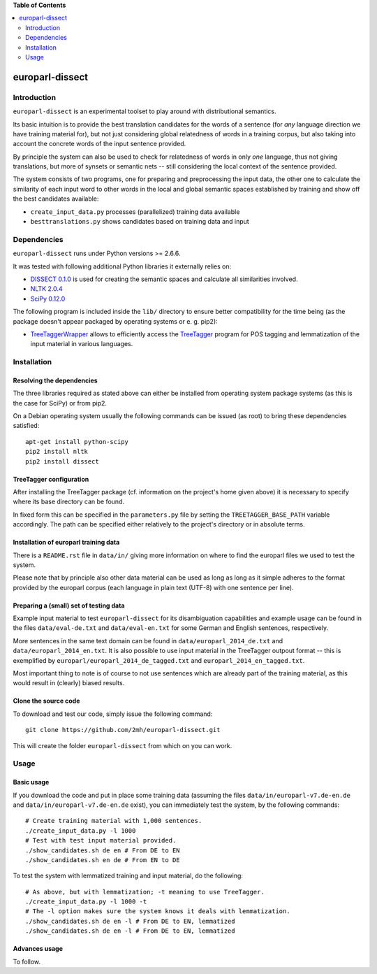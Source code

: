 **Table of Contents**

.. contents::
    :local:
    :depth: 2
    :backlinks: none

europarl-dissect
================

Introduction
------------

``europarl-dissect`` is an experimental toolset to play around with
distributional semantics. 

Its basic intuition is to provide the best translation candidates for
the words of a sentence (for *any* language direction we have training
material for), but not just considering global relatedness of words
in a training corpus, but also taking into account the concrete words
of the input sentence provided.

By principle the system can also be used to check for relatedness of
words in only *one* language, thus not giving translations, but more
of synsets or semantic nets -- still considering the local context of
the sentence provided.

The system consists of two programs, one for preparing and preprocessing the
input data, the other one to calculate the similarity of each input word
to other words in the local and global semantic spaces established by
training and show off the best candidates available:

- ``create_input_data.py`` processes (parallelized) training data available
- ``besttranslations.py`` shows candidates based on training data and input

Dependencies
------------
``europarl-dissect`` runs under Python versions >= 2.6.6.

It was tested with following additional Python libraries it externally
relies on:

- `DISSECT 0.1.0 <http://clic.cimec.unitn.it/composes/toolkit/installation.html>`__ is used for creating the semantic spaces and calculate all similarities involved.
- `NLTK 2.0.4 <http://www.nltk.org/>`__
- `SciPy 0.12.0 <http://sourceforge.net/projects/scipy/>`__

The following program is included inside the ``lib/`` directory to ensure better compatibility for the time being (as the package
doesn't appear packaged by operating systems or e. g. pip2):

- `TreeTaggerWrapper <http://perso.limsi.fr/pointal/?id=dev:treetaggerwrapper>`__  allows to efficiently access the `TreeTagger <http://www.cis.uni-muenchen.de/~schmid/tools/TreeTagger/>`__  program for POS tagging and lemmatization of the input material in various languages.

Installation
------------

Resolving the dependencies
**************************

The three libraries required as stated above can either be installed from operating system package systems (as this is the case for
SciPy) or from pip2.

On a Debian operating system usually the following commands can be issued (as root) to bring these dependencies satisfied:

::

	apt-get install python-scipy
	pip2 install nltk
	pip2 install dissect


TreeTagger configuration
************************

After installing the TreeTagger package (cf. information on the project's home
given above) it is necessary to specify where its base directory can be found.

In fixed form this can be specified in the ``parameters.py`` file by setting
the ``TREETAGGER_BASE_PATH`` variable accordingly. The path can be
specified either relatively to the project's directory or in absolute
terms.

Installation of europarl training data
**************************************

There is a ``README.rst`` file in ``data/in/`` giving more information
on where to find the europarl files we used to test the system.

Please note that by principle also other data material can be used
as long as long as it simple adheres to the format provided by the
europarl corpus (each language in plain text (UTF-8) with one sentence 
per line). 

Preparing a (small) set of testing data 
***************************************

Example input material to test ``europarl-dissect`` for its disambiguation 
capabilities and example usage can be found in the files ``data/eval-de.txt``
and ``data/eval-en.txt`` for some German and English sentences, respectively.

More sentences in the same text domain can be found in ``data/europarl_2014_de.txt``
and ``data/europarl_2014_en.txt``. It is also possible to use input material in
the TreeTagger outpout format -- this is exemplified by ``europarl/europarl_2014_de_tagged.txt``
and ``europarl_2014_en_tagged.txt``.

Most important thing to note is of course to not use sentences which are
already part of the training material, as this would result in (clearly)
biased results.

Clone the source code
*********************

To download and test our code, simply issue the following command:

::
	
	git clone https://github.com/2mh/europarl-dissect.git

This will create the folder ``europarl-dissect`` from which on you can
work.

Usage
-----

Basic usage
***********

If you download the code and put in place some training data (assuming
the files ``data/in/europarl-v7.de-en.de`` and
``data/in/europarl-v7.de-en.de`` exist), you can immediately test the system, 
by the following commands:

::

	# Create training material with 1,000 sentences.
	./create_input_data.py -l 1000
	# Test with test input material provided.
	./show_candidates.sh de en # From DE to EN
	./show_candidates.sh en de # From EN to DE

To test the system with lemmatized training and input material, do the
following:

::
	
	# As above, but with lemmatization; -t meaning to use TreeTagger.
	./create_input_data.py -l 1000 -t
	# The -l option makes sure the system knows it deals with lemmatization.
	./show_candidates.sh de en -l # From DE to EN, lemmatized
	./show_candidates.sh de en -l # From DE to EN, lemmatized

Advances usage
**************
To follow.
